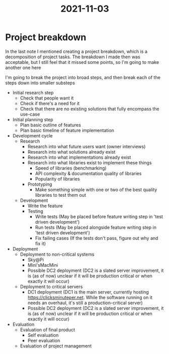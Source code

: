 :PROPERTIES:
:ID:       aa2cd3c7-5800-4ee7-af15-64994d0a1f29
:END:
#+title: 2021-11-03
* Project breakdown
In the last note I mentioned creating a project breakdown, which is a decomposition of project tasks. The breakdown I made then was acceptable, but I still feel that it missed some points, so I'm going to make another one here

I'm going to break the project into broad steps, and then break each of the steps down into smaller substeps

- Initial research step
  - Check that people want it
  - Check if there's a need for it
  - Check that there are no existing solutions that fully encompass the use-case
- Initial planning step
  - Plan basic outline of features
  - Plan basic timeline of feature implementation
- Development cycle
  - Research
    - Research into what future users want (owner interviews)
    - Research into what solutions already exist
    - Research into what implementations already exist
    - Research into what libraries exist to implement these things
      - Speed of libraries (benchmarking)
      - API complexity & documentation quality of libraries
      - Popularity of libraries
    - Prototyping
      - Make something simple with one or two of the best quality libraries to test them out
  - Development
    - Write the feature
    - Testing
      - Write tests (May be placed before feature writing step in 'test driven development')
      - Run tests (May be placed alongside feature writing step in 'test driven development')
      - Fix failing cases (If the tests don't pass, figure out why and fix it)
- Deployment
  - Deployment to non-critical systems
    - Sky@Pi
    - Mini'sMacMini
    - Possible DC2 deployment (DC2 is a slated server improvement, it is (as of now) unclear if it will be production critical or when exactly it will occur)
  - Deployment to critical servers
    - DC1 deployment (DC1 is the main server, currently hosting https://clicksminuteper.net. While the software running on it needs an overhaul, it's still a production-critical server)
    - Possible DC2 deployment (DC2 is a slated server improvement, it is (as of now) unclear if it will be production critical or when exactly it will occur)
- Evaluation
  - Evaluation of final product
    - Self evaluation
    - Peer evaluation
  - Evaluation of project management
